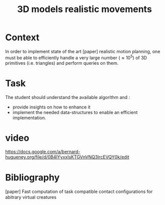 #+TITLE: 3D models realistic movements



* Context

In order to implement state of the art [paper] realistic motion
planning, one must be able to efficiently handle a very large number
($\approx 10^5$) of 3D primitives (i.e. triangles) and perform queries
on them.

* Task

The student should understand the available algorithm and :
- provide insights on how to enhance it
- implement the needed data-structures to enable an efficient implementation.

* video


https://docs.google.com/a/bernard-hugueney.org/file/d/0B4lYyxxIsKTGVnVNQ3lrcEVQY0k/edit


* Bibliography

[paper] Fast computation of task compatible contact conﬁgurations for abitrary virtual creatures
